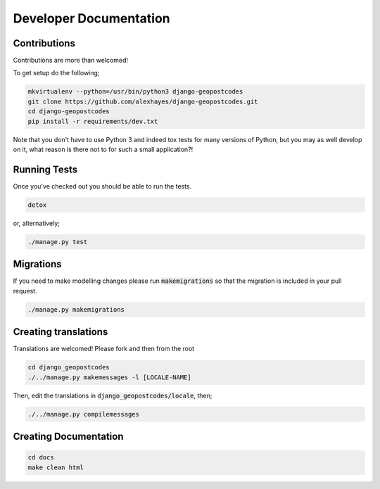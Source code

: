 Developer Documentation
=======================

Contributions
-------------

Contributions are more than welcomed!

To get setup do the following;

.. code-block:: bash

    mkvirtualenv --python=/usr/bin/python3 django-geopostcodes
    git clone https://github.com/alexhayes/django-geopostcodes.git
    cd django-geopostcodes
    pip install -r requirements/dev.txt

Note that you don't have to use Python 3 and indeed tox tests for many versions
of Python, but you may as well develop on it, what reason is there not to for
such a small application?!

Running Tests
-------------

Once you've checked out you should be able to run the tests.

.. code-block:: bash

    detox

or, alternatively;

.. code-block:: bash

    ./manage.py test


Migrations
----------

If you need to make modelling changes please run :code:`makemigrations` so that
the migration is included in your pull request.

.. code-block:: bash

    ./manage.py makemigrations


Creating translations
---------------------

Translations are welcomed! Please fork and then from the root

.. code-block:: bash

    cd django_geopostcodes
    ./../manage.py makemessages -l [LOCALE-NAME]

Then, edit the translations in :code:`django_geopostcodes/locale`, then;

.. code-block:: bash

    ./../manage.py compilemessages


Creating Documentation
----------------------

.. code-block:: bash

    cd docs
    make clean html

